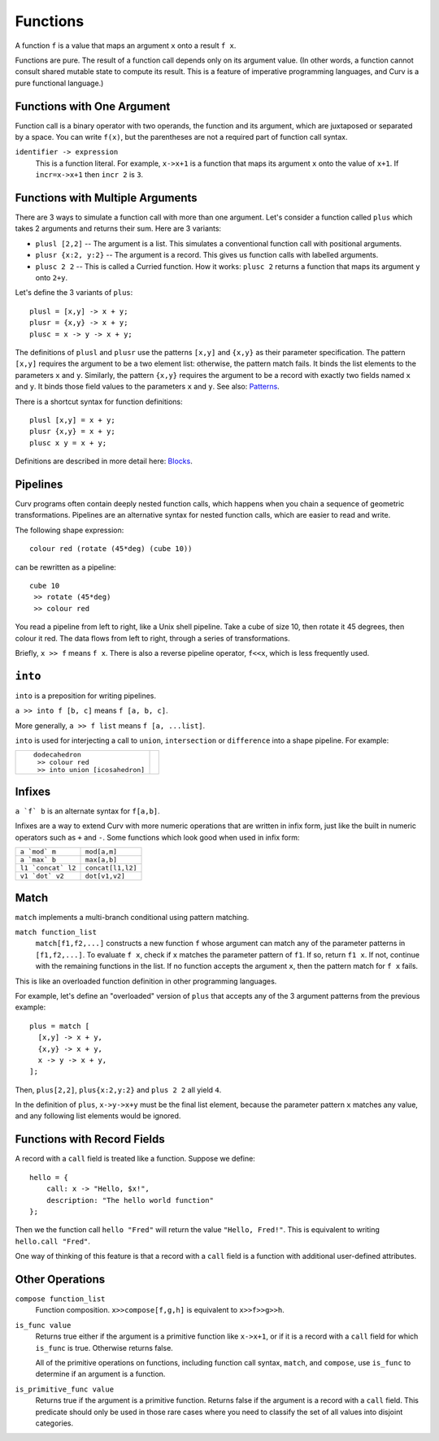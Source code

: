 Functions
---------
A function ``f`` is a value that maps an argument ``x`` onto a result ``f x``.

Functions are pure. The result of a function call depends only on its argument
value. (In other words, a function cannot consult shared mutable state to
compute its result. This is a feature of imperative programming languages,
and Curv is a pure functional language.)

Functions with One Argument
~~~~~~~~~~~~~~~~~~~~~~~~~~~
Function call is a binary operator with two operands, the function and
its argument, which are juxtaposed or separated by a space. You can write
``f(x)``, but the parentheses are not a required part of function call syntax.

``identifier -> expression``
  This is a function literal.
  For example, ``x->x+1`` is a function that maps its argument ``x``
  onto the value of ``x+1``.
  If ``incr=x->x+1`` then ``incr 2`` is ``3``.

Functions with Multiple Arguments
~~~~~~~~~~~~~~~~~~~~~~~~~~~~~~~~~
There are 3 ways to simulate a function call with more than one argument.
Let's consider a function called ``plus`` which takes 2 arguments
and returns their sum. Here are 3 variants:

* ``plusl [2,2]`` -- The argument is a list.
  This simulates a conventional function call with positional arguments.
* ``plusr {x:2, y:2}`` -- The argument is a record.
  This gives us function calls with labelled arguments.
* ``plusc 2 2`` -- This is called a Curried function.
  How it works: ``plusc 2`` returns a function that maps its argument ``y``
  onto ``2+y``.

Let's define the 3 variants of ``plus``::

  plusl = [x,y] -> x + y;
  plusr = {x,y} -> x + y;
  plusc = x -> y -> x + y;

The definitions of ``plusl`` and ``plusr`` use the patterns ``[x,y]``
and ``{x,y}`` as their parameter specification.
The pattern ``[x,y]`` requires the argument to be a two element list:
otherwise, the pattern match fails.
It binds the list elements to the parameters ``x`` and ``y``.
Similarly, the pattern ``{x,y}`` requires the argument to be a record with
exactly two fields named ``x`` and ``y``. It binds those field values to
the parameters ``x`` and ``y``.
See also: `Patterns`_.

There is a shortcut syntax for function definitions::

  plusl [x,y] = x + y;
  plusr {x,y} = x + y;
  plusc x y = x + y;

Definitions are described in more detail here: `Blocks`_.

Pipelines
~~~~~~~~~
Curv programs often contain deeply nested function calls,
which happens when you chain a sequence of geometric transformations.
Pipelines are an alternative syntax for nested function calls, which are
easier to read and write.

The following shape expression::

  colour red (rotate (45*deg) (cube 10))

can be rewritten as a pipeline::

  cube 10
   >> rotate (45*deg)
   >> colour red

You read a pipeline from left to right, like a Unix shell pipeline.
Take a cube of size 10, then rotate it 45 degrees, then colour it red.
The data flows from left to right, through a series of transformations.

Briefly, ``x >> f`` means ``f x``.
There is also a reverse pipeline operator, ``f<<x``, which is less frequently used.

``into``
~~~~~~~~
``into`` is a preposition for writing pipelines.

``a >> into f [b, c]`` means ``f [a, b, c]``.

More generally, ``a >> f list`` means ``f [a, ...list]``.

``into`` is used for interjecting a call to ``union``, ``intersection``
or ``difference`` into a shape pipeline.
For example:

+--------------------------------+----------------+
| ::                             | |dodeca-icosa| |
|                                |                |
|   dodecahedron                 |                |
|    >> colour red               |                |
|    >> into union [icosahedron] |                |
+--------------------------------+----------------+

.. |dodeca-icosa| image:: ../images/dodeca-icosa.png


Infixes
~~~~~~~
``a `f` b`` is an alternate syntax for ``f[a,b]``.

Infixes are a way to extend Curv with more numeric operations
that are written in infix form, just like the built in numeric operators
such as ``+`` and ``-``.
Some functions which look good when used in infix form:

+--------------------------------------+-------------------------------------+
| ``a `mod` m``                        | ``mod[a,m]``                        |
+--------------------------------------+-------------------------------------+
| ``a `max` b``                        | ``max[a,b]``                        |
+--------------------------------------+-------------------------------------+
| ``l1 `concat` l2``                   | ``concat[l1,l2]``                   |
+--------------------------------------+-------------------------------------+
| ``v1 `dot` v2``                      | ``dot[v1,v2]``                      |
+--------------------------------------+-------------------------------------+

Match
~~~~~
``match`` implements a multi-branch conditional using pattern matching.

``match function_list``
  ``match[f1,f2,...]`` constructs a new function ``f`` whose argument can match
  any of the parameter patterns in ``[f1,f2,...]``. To evaluate ``f x``, check
  if ``x`` matches the parameter pattern of ``f1``. If so, return ``f1 x``.
  If not, continue with the remaining functions in the list. If no function
  accepts the argument ``x``, then the pattern match for ``f x`` fails.

This is like an overloaded function definition in other programming languages.

For example, let's define an "overloaded" version of ``plus`` that accepts any
of the 3 argument patterns from the previous example::

  plus = match [
    [x,y] -> x + y,
    {x,y} -> x + y,
    x -> y -> x + y,
  ];

Then, ``plus[2,2]``, ``plus{x:2,y:2}`` and ``plus 2 2`` all yield ``4``.

In the definition of ``plus``, ``x->y->x+y`` must be the final list element,
because the parameter pattern ``x`` matches any value,
and any following list elements would be ignored.

Functions with Record Fields
~~~~~~~~~~~~~~~~~~~~~~~~~~~~
A record with a ``call`` field is treated like a function.
Suppose we define::

    hello = {
        call: x -> "Hello, $x!",
        description: "The hello world function"
    };

Then we the function call ``hello "Fred"``
will return the value ``"Hello, Fred!"``.
This is equivalent to writing ``hello.call "Fred"``.

One way of thinking of this feature is that a record with a ``call``
field is a function with additional user-defined attributes.

Other Operations
~~~~~~~~~~~~~~~~
``compose function_list``
  Function composition.
  ``x>>compose[f,g,h]``
  is equivalent to
  ``x>>f>>g>>h``.

``is_func value``
  Returns true either if the argument is a primitive function like ``x->x+1``,
  or if it is a record with a ``call`` field for which ``is_func`` is true.
  Otherwise returns false.

  All of the primitive operations on functions, including function call
  syntax, ``match``, and ``compose``, use ``is_func`` to determine if an
  argument is a function.

``is_primitive_func value``
  Returns true if the argument is a primitive function.
  Returns false if the argument is a record with a ``call`` field.
  This predicate should only be used in those rare cases where you need
  to classify the set of all values into disjoint categories.

.. _`Patterns`: Patterns.rst
.. _`Blocks`: Blocks.rst
